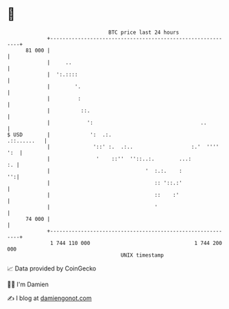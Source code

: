* 👋

#+begin_example
                                    BTC price last 24 hours                    
                +------------------------------------------------------------+ 
         81 000 |                                                            | 
                |     ..                                                     | 
                |  ':.::::                                                   | 
                |        '.                                                  | 
                |         :                                                  | 
                |          ::.                                               | 
                |            ':                                   ..         | 
   $ USD        |             ':  .:.                            .::......   | 
                |              '::' :.  .:..                   :.'  '''' ':  | 
                |               '    ::''  ''::..:.        ...:           :. | 
                |                               '  :.:.    :              '':| 
                |                                  :: '::.:'                 | 
                |                                  ::    :'                  | 
                |                                  '                         | 
         74 000 |                                                            | 
                +------------------------------------------------------------+ 
                 1 744 110 000                                  1 744 200 000  
                                        UNIX timestamp                         
#+end_example
📈 Data provided by CoinGecko

🧑‍💻 I'm Damien

✍️ I blog at [[https://www.damiengonot.com][damiengonot.com]]

